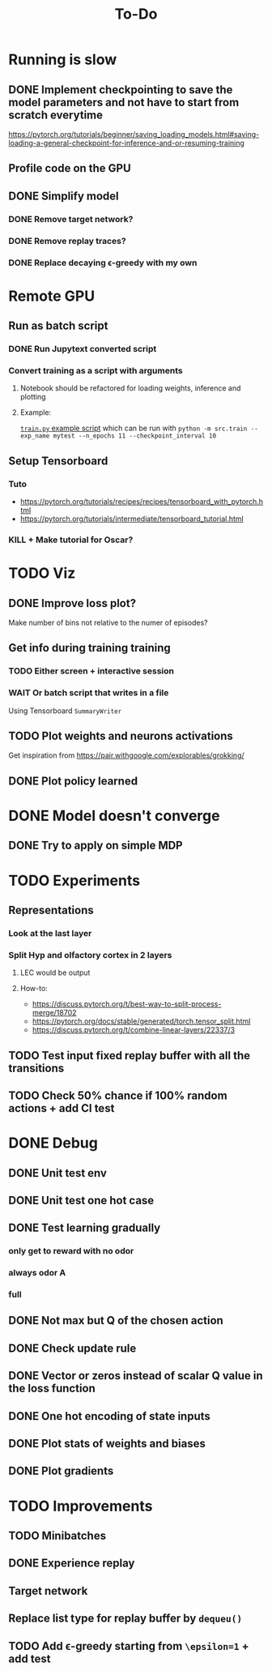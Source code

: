 #+title: To-Do
* Running is slow
** DONE Implement checkpointing to save the model parameters and not have to start from scratch everytime
[[https://pytorch.org/tutorials/beginner/saving_loading_models.html#saving-loading-a-general-checkpoint-for-inference-and-or-resuming-training]]
** Profile code on the GPU
** DONE Simplify model
*** DONE Remove target network?
*** DONE Remove replay traces?
*** DONE Replace decaying \epsilon-greedy with my own
* Remote GPU
** Run as batch script
*** DONE Run Jupytext converted script
*** Convert training as a script with arguments
**** Notebook should be refactored for loading weights, inference and plotting
**** Example:
[[https://github.com/NICALab/SUPPORT/blob/main/src/train.py][~train.py~ example script]] which can be run with ~python -m src.train --exp_name mytest --n_epochs 11 --checkpoint_interval 10~
** Setup Tensorboard
*** Tuto
- https://pytorch.org/tutorials/recipes/recipes/tensorboard_with_pytorch.html
- https://pytorch.org/tutorials/intermediate/tensorboard_tutorial.html
*** KILL + Make tutorial for Oscar?
* TODO Viz
** DONE Improve loss plot?
Make number of bins not relative to the numer of episodes?

** Get info during training training
*** TODO Either screen + interactive session
*** WAIT Or batch script that writes in a file
Using  Tensorboard ~SummaryWriter~
** TODO Plot weights and neurons activations
Get inspiration from https://pair.withgoogle.com/explorables/grokking/
** DONE Plot policy learned
* DONE Model doesn't converge
** DONE Try to apply on simple MDP
* TODO Experiments
** Representations
*** Look at the last layer
*** Split Hyp and olfactory cortex in 2 layers
**** LEC would be output
**** How-to:
- https://discuss.pytorch.org/t/best-way-to-split-process-merge/18702
- https://pytorch.org/docs/stable/generated/torch.tensor_split.html
- https://discuss.pytorch.org/t/combine-linear-layers/22337/3
** TODO Test input fixed replay buffer with all the transitions
** TODO Check 50% chance if 100% random actions + add CI test
* DONE Debug
** DONE Unit test env
** DONE Unit test one hot case
** DONE Test learning gradually
*** only get to reward with no odor
*** always odor A
*** full
** DONE Not max but Q of the chosen action
** DONE Check update rule
** DONE Vector or zeros instead of scalar Q value in the loss function
** DONE One hot encoding of state inputs
** DONE Plot stats of weights and biases
** DONE Plot gradients
* TODO Improvements
** TODO Minibatches
** DONE Experience replay
** Target network
** Replace list type for replay buffer by ~dequeu()~
** TODO Add \epsilon-greedy starting from ~\epsilon=1~ + add test
